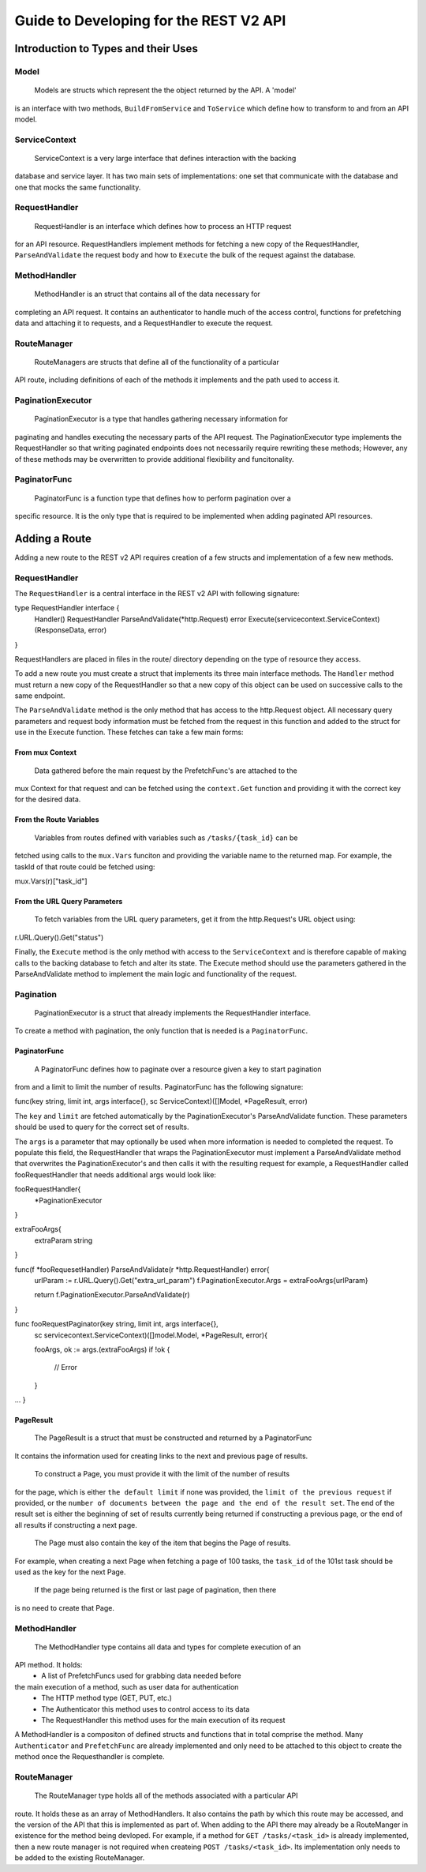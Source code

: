 =======================================
Guide to Developing for the REST V2 API
=======================================

Introduction to Types and their Uses
------------------------------------

Model
~~~~~

 Models are structs which represent the the object returned by the API. A 'model' 
is an interface with two methods, ``BuildFromService`` and ``ToService`` which 
define how to transform to and from an API model. 

ServiceContext
~~~~~~~~~~~~~~

 ServiceContext is a very large interface that defines interaction with the backing 
database and service layer. It has two main sets of implementations: one set that 
communicate with the database and one that mocks the same functionality.

RequestHandler
~~~~~~~~~~~~~~
 RequestHandler is an interface which defines how to process an HTTP request 
for an API resource. RequestHandlers implement methods for fetching a new copy
of the RequestHandler, ``ParseAndValidate`` the request body and how to ``Execute``
the bulk of the request against the database.

MethodHandler 
~~~~~~~~~~~~~
 MethodHandler is an struct that contains all of the data necessary for
completing an API request. It contains an authenticator to handle much of the
access control, functions for prefetching data and attaching it to requests, and 
a RequestHandler to execute the request.

RouteManager
~~~~~~~~~~~~
 RouteManagers are structs that define all of the functionality of a particular
API route, including definitions of each of the methods it implements and the
path used to access it. 

PaginationExecutor
~~~~~~~~~~~~~~~~~~
 PaginationExecutor is a type that handles gathering necessary information for 
paginating and handles executing the necessary parts of the API request. The 
PaginationExecutor type implements the RequestHandler so that writing paginated
endpoints does not necessarily require rewriting these methods; However, any of
these methods may be overwritten to provide additional flexibility and funcitonality.

PaginatorFunc
~~~~~~~~~~~~~
 PaginatorFunc is a function type that defines how to perform pagination over a
specific resource. It is the only type that is required to be implemented when
adding paginated API resources.

Adding a Route
--------------
Adding a new route to the REST v2 API requires creation of a few structs and 
implementation of a few new methods. 

RequestHandler
~~~~~~~~~~~~~~

The ``RequestHandler`` is a central interface in the REST v2 API with following
signature:

::

type RequestHandler interface {
	Handler() RequestHandler
	ParseAndValidate(\*http.Request) error
	Execute(servicecontext.ServiceContext) (ResponseData, error)
}

RequestHandlers are placed in files in the route/ directory depending on the type
of resource they access.

To add a new route you must create a struct that implements its three main interface
methods. The ``Handler`` method must return a new copy of the RequestHandler so that
a new copy of this object can be used on successive calls to the same endpoint. 

The ``ParseAndValidate`` method is the only method that has access to the http.Request object.
All necessary query parameters and request body information must be fetched from the request 
in this function and added to the struct for use in the Execute function. These fetches can 
take a few main forms:

From mux Context
````````````````
 Data gathered before the main request by the PrefetchFunc's are attached to the
mux Context for that request and can be fetched using the ``context.Get`` function
and providing it with the correct key for the desired data. 

From the Route Variables
````````````````````````
 Variables from routes defined with variables such as ``/tasks/{task_id}`` can be 
fetched using calls to the ``mux.Vars`` funciton and providing the variable name 
to the returned map. For example, the taskId of that route could be fetched using:

::

mux.Vars(r)["task_id"]

From the URL Query Parameters
`````````````````````````````
 To fetch variables from the URL query parameters, get it from the http.Request's
 URL object using:

::

r.URL.Query().Get("status")

Finally, the ``Execute`` method is the only method with access to the ``ServiceContext``
and is therefore capable of making calls to the backing database to fetch and alter
its state. The Execute method should use the parameters gathered in the ParseAndValidate
method to implement the main logic and functionality of the request.

Pagination
~~~~~~~~~~

 PaginationExecutor is a struct that already implements the RequestHandler interface.
To create a method with pagination, the only function that is needed is a ``PaginatorFunc``.

PaginatorFunc
`````````````
 A PaginatorFunc defines how to paginate over a resource given a key to start pagination
from and a limit to limit the number of results. PaginatorFunc has the following signature:

::

func(key string, limit int, args interface{}, sc ServiceContext)([]Model, \*PageResult, error)

The ``key`` and ``limit`` are fetched automatically by the PaginationExecutor's ParseAndValidate 
function. These parameters should be used to query for the correct set of results.

The ``args`` is a parameter that may optionally be used when more information is
needed to completed the request. To populate this field, the RequestHandler that
wraps the PaginationExecutor must implement a ParseAndValidate method that overwrites
the PaginationExecutor's and then calls it with the resulting request for example,
a RequestHandler called fooRequestHandler that needs additional args would look 
like:

::

fooRequestHandler{
 \*PaginationExecutor
}

extraFooArgs{
  extraParam string
}

func(f \*fooRequesetHandler) ParseAndValidate(r \*http.RequestHandler) error{
  urlParam := r.URL.Query().Get("extra_url_param")
  f.PaginationExecutor.Args = extraFooArgs{urlParam}

  return f.PaginationExecutor.ParseAndValidate(r)
}

func fooRequestPaginator(key string, limit int, args interface{}, 
   sc servicecontext.ServiceContext)([]model.Model, \*PageResult, error){

   fooArgs, ok := args.(extraFooArgs)
   if !ok {
    // Error
   }

...
}


PageResult
``````````
 The PageResult is a struct that must be constructed and returned by a PaginatorFunc
It contains the information used for creating links to the next and previous page of
results. 

 To construct a Page, you must provide it with the limit of the number of results
for the page, which is either ``the default limit`` if none was provided, the ``limit
of the previous request`` if provided, or the ``number of documents between the page
and the end of the result set``. The end of the result set is either the beginning of
set of results currently being returned if constructing a previous page, or the end
of all results if constructing a next page. 

 The Page must also contain the key of the item that begins the Page of results.
For example, when creating a next Page when fetching a page of 100 tasks, the 
``task_id`` of the 101st task should be used as the key for the next Page.

 If the page being returned is the first or last page of pagination, then there 
is no need to create that Page. 

MethodHandler
~~~~~~~~~~~~~

 The MethodHandler type contains all data and types for complete execution of an
API method. It holds:
 - A list of PrefetchFuncs used for grabbing data needed before
the main execution of a method, such as user data for authentication
 - The HTTP method type (GET, PUT, etc.) 
 - The Authenticator this method uses to control access to its data
 - The RequestHandler this method uses for the main execution of its request

A MethodHandler is a compositon of defined structs and functions that in total
comprise the method. Many ``Authenticator`` and ``PrefetchFunc`` are already implemented
and only need to be attached to this object to create the method once the Requesthandler
is complete.

RouteManager
~~~~~~~~~~~~
 The RouteManager type holds all of the methods associated with a particular API
route. It holds these as an array of MethodHandlers. It also contains the path
by which this route may be accessed, and the version of the API that this is 
implemented as part of. When adding to the API there may already be a RouteManger
in existence for the method being devloped. For example, if a method for ``GET
/tasks/<task_id>`` is already implemented, then a new route manager is not required
when createing ``POST /tasks/<task_id>``. Its implementation only needs to be added
to the existing RouteManager. 


